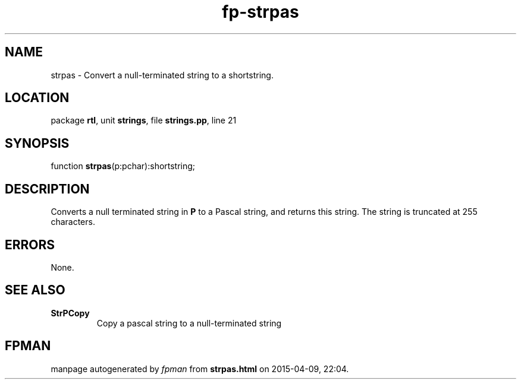 .\" file autogenerated by fpman
.TH "fp-strpas" 3 "2014-03-14" "fpman" "Free Pascal Programmer's Manual"
.SH NAME
strpas - Convert a null-terminated string to a shortstring.
.SH LOCATION
package \fBrtl\fR, unit \fBstrings\fR, file \fBstrings.pp\fR, line 21
.SH SYNOPSIS
function \fBstrpas\fR(p:pchar):shortstring;
.SH DESCRIPTION
Converts a null terminated string in \fBP\fR to a Pascal string, and returns this string. The string is truncated at 255 characters.


.SH ERRORS
None.


.SH SEE ALSO
.TP
.B StrPCopy
Copy a pascal string to a null-terminated string

.SH FPMAN
manpage autogenerated by \fIfpman\fR from \fBstrpas.html\fR on 2015-04-09, 22:04.

